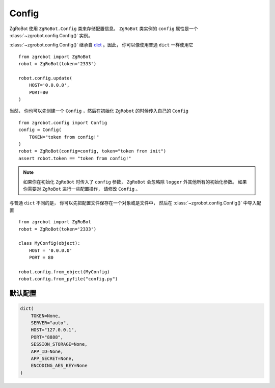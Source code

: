 Config
=====================

ZgRoBot 使用 ``ZgRoBot.Config`` 类来存储配置信息。  ``ZgRoBot`` 类实例的 ``config`` 属性是一个 :class:`~zgrobot.config.Config()` 实例。

:class:`~zgrobot.config.Config()` 继承自 `dict <https://docs.python.org/zh-cn/3.7/library/stdtypes.html?highlight=dict#mapping-types-dict>`_ 。\
因此， 你可以像使用普通 ``dict`` 一样使用它 ::

    from zgrobot import ZgRoBot
    robot = ZgRoBot(token='2333')

    robot.config.update(
        HOST='0.0.0.0',
        PORT=80
    )

当然， 你也可以先创建一个 ``Config`` ，然后在初始化 ``ZgRobot`` 的时候传入自己的 ``Config`` ::

    from zgrobot.config import Config
    config = Config(
        TOKEN="token from config!"
    )
    robot = ZgRoBot(config=config, token="token from init")
    assert robot.token == "token from config!"

.. note:: 如果你在初始化 ``ZgRoBot`` 时传入了 ``config`` 参数， ``ZgRoBot`` 会忽略除 ``logger`` 外其他所有的初始化参数。 如果 \
        你需要对 ``ZgRoBot`` 进行一些配置操作， 请修改 ``Config`` 。

与普通 ``dict`` 不同的是， 你可以先把配置文件保存在一个对象或是文件中， 然后在 :class:`~zgrobot.config.Config()` 中导入配置 ::

    from zgrobot import ZgRoBot
    robot = ZgRoBot(token='2333')

    class MyConfig(object):
        HOST = '0.0.0.0'
        PORT = 80

    robot.config.from_object(MyConfig)
    robot.config.from_pyfile("config.py")



默认配置
----------

.. code:: python

    dict(
        TOKEN=None,
        SERVER="auto",
        HOST="127.0.0.1",
        PORT="8888",
        SESSION_STORAGE=None,
        APP_ID=None,
        APP_SECRET=None,
        ENCODING_AES_KEY=None
    )
